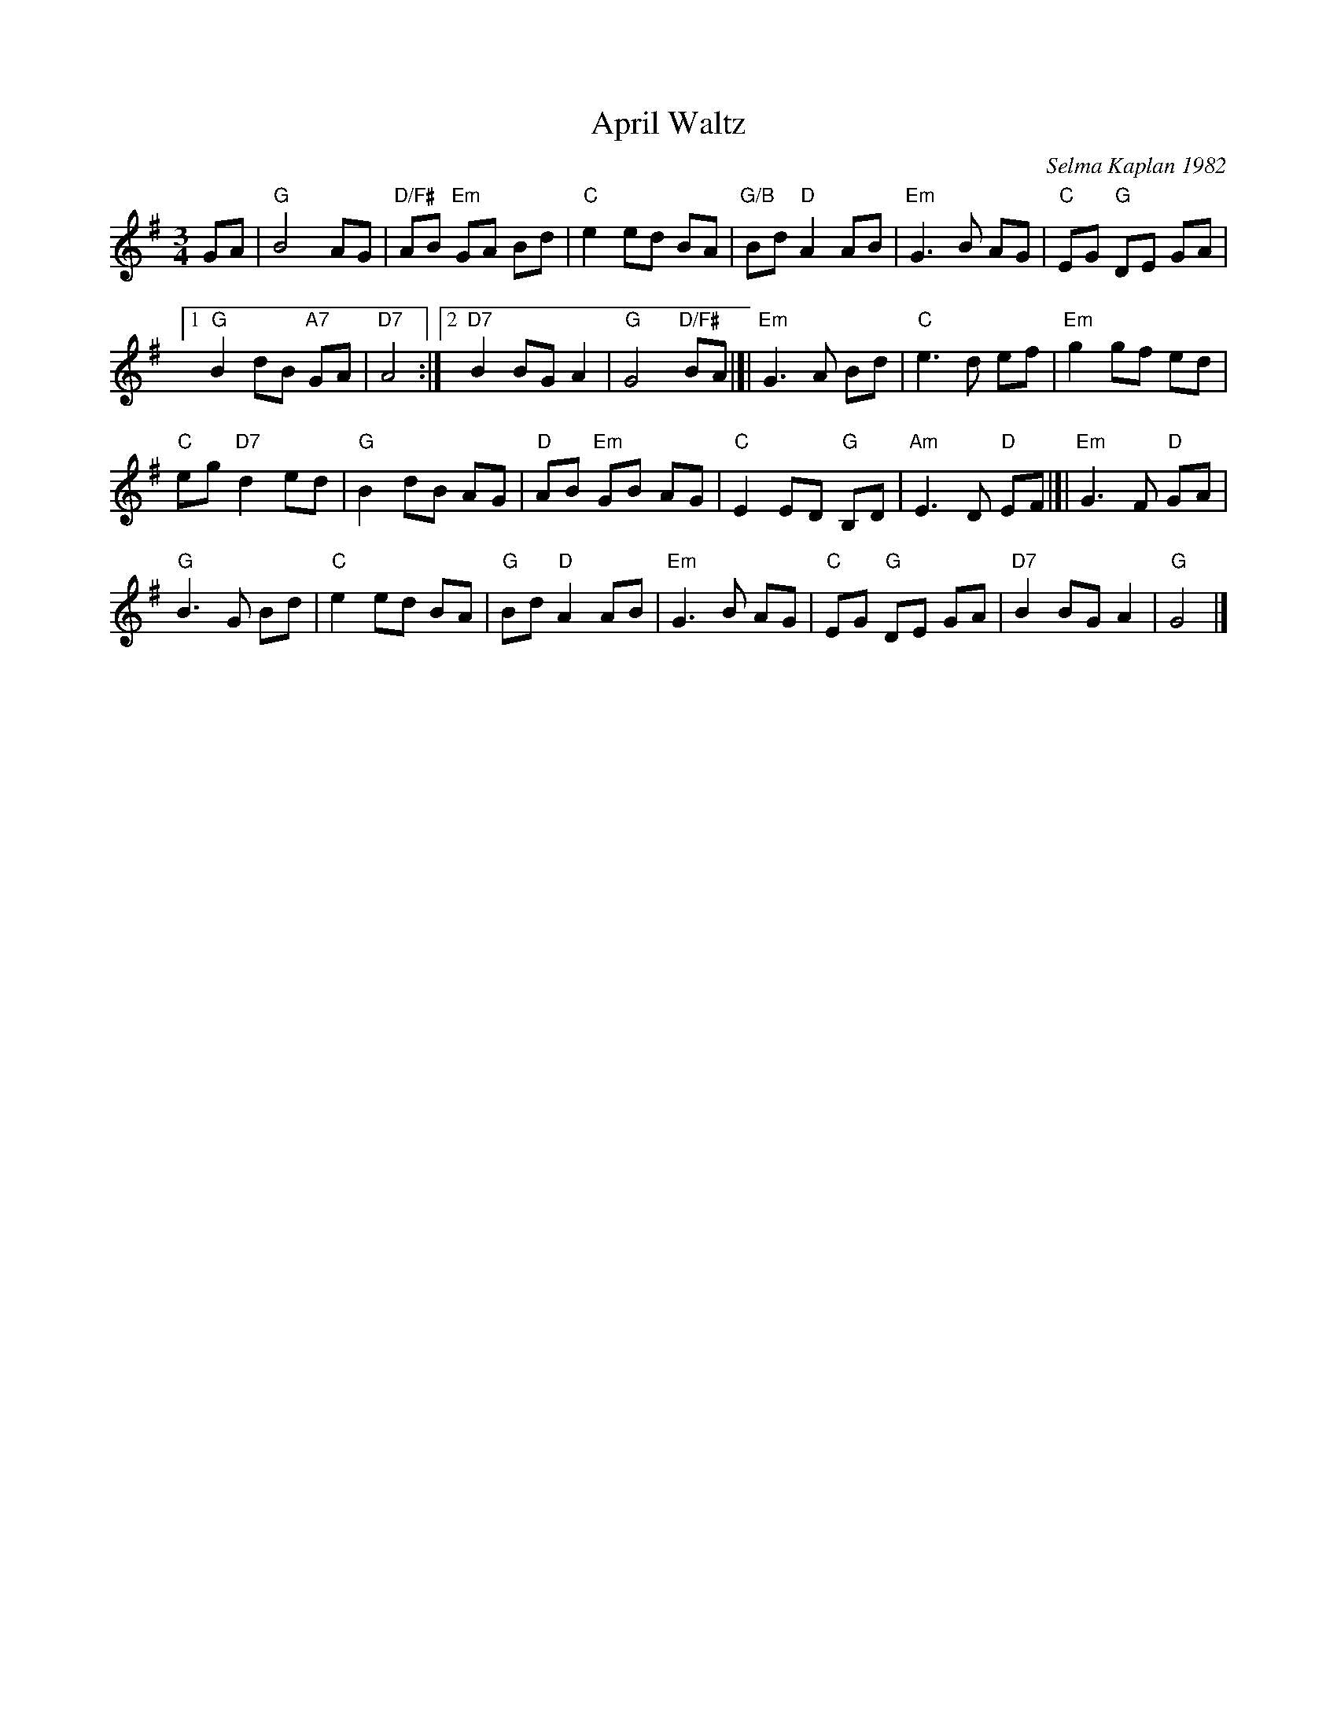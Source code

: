 X: 1
T: April Waltz
C: Selma Kaplan 1982
R: waltz
%S: s:4 b:26(6+7+6+7)
Z: 2012 John Chambers <jc:trillian.mit.edu>
B: the Waltz Book v.1 p.12
S: https://www.facebook.com/groups/Fiddletuneoftheday/ 2020-08-20
M: 3/4
L: 1/8
K: G
GA |\
"G"B4 AG | "D/F#"AB "Em"GA Bd |\
"C"e2 ed BA | "G/B"Bd "D"A2 AB |\
"Em"G3 B AG | "C"EG "G"DE GA |
[1 "G"B2 dB "A7"GA | "D7"A4 :|\
[2 "D7"B2 BG A2 | "G"G4 "D/F#"BA |]|\
"Em"G3 A Bd | "C"e3 d ef | "Em"g2 gf ed |
"C"eg "D7"d2 ed | "G"B2 dB AG | "D"AB "Em"GB AG |\
"C"E2 ED "G"B,D | "Am"E3 D "D"EF |[| "Em"G3 F "D"GA |
"G"B3 G Bd | "C"e2 ed BA | "G"Bd "D"A2 AB |\
"Em"G3 B AG | "C"EG "G"DE GA | "D7"B2 BG A2 | "G"G4 |]
